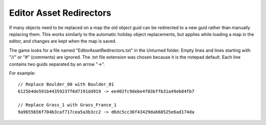 Editor Asset Redirectors
========================

If many objects need to be replaced on a map the old object guid can be redirected to a new guid rather than manually replacing them. This works similarly to the automatic holiday object replacements, but applies while loading a map in the editor, and changes are kept when the map is saved.

The game looks for a file named "EditorAssetRedirectors.txt" in the Unturned folder. Empty lines and lines starting with "//" or "#" (comments) are ignored. The .txt file extension was chosen because it is the notepad default. Each line contains two guids separated by an arrow "->".

For example::

	// Replace Boulder_00 with Boulder_01
	6125b4de591b44359237f6d7191dd919 -> ee402fc9debe4f03bffb31a49eb04fb7

	// Replace Grass_1 with Grass_France_1
	9a9655656f704b3caf717cea5a3b3cc2 -> d6dc5cc36f43429da668525e6ad174da
